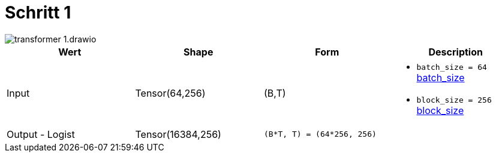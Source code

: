= Schritt 1

image::transformer-1.drawio.svg[]


|===
|Wert |Shape | Form |Description

|Input
|Tensor(64,256)
| (B,T)
a|
* `batch_size = 64` xref:begriffe.adoc#batch_size[batch_size]
* `block_size = 256` xref:begriffe.adoc#block_size[block_size]

|Output - Logist
|Tensor(16384,256)
| `(B*T, T) = (64*256, 256)`
a|

|===
